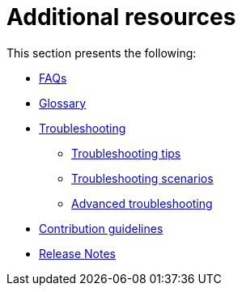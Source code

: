 = Additional resources

This section presents the following:

* xref:migration-faqs.adoc[FAQs]
* xref:migration-glossary.adoc[Glossary]
* xref:migration-troubleshooting.adoc[Troubleshooting]
** xref:migration-troubleshooting-tips.adoc[Troubleshooting tips]
** xref:migration-troubleshooting-scenarios.adoc[Troubleshooting scenarios]
** xref:migration-troubleshooting-advanced.adoc[Advanced troubleshooting]
* xref:migration-contributions.adoc[Contribution guidelines]
* xref:migration-release-notes.adoc[Release Notes]
